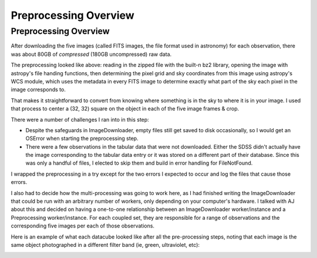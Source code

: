 .. _preprocessing-overview:
Preprocessing Overview
======================
**********************
Preprocessing Overview
**********************

After downloading the five images (called FITS images, the file format used in astronomy) for each observation, there was about 80GB of *compressed* (180GB uncompressed) raw data.

.. image:: images/preprocess_vis.png
  :width: 500

The preprocessing looked like above: reading in the zipped file with the built-n bz2 library, opening the image with astropy's file handing functions, then determining the pixel grid and sky coordinates from this image using astropy's WCS module, which uses the metadata in every FITS image to determine exactly what part of the sky each pixel in the image corresponds to.

That makes it straightforward to convert from knowing where something is in the sky to where it is in your image. I used that process to center a (32, 32) square on the object in each of the five image frames & crop.

There were a number of challenges I ran into in this step:

- Despite the safeguards in ImageDownloader, empty files still get saved to disk occasionally, so I would get an OSError when starting the preprocessing step.

- There were a few observations in the tabular data that were not downloaded. Either the SDSS didn't actually have the image corresponding to the tabular data entry or it was stored on a different part of their database. Since this was only a handful of files, I elected to skip them and build in error handling for FileNotFound.


I wrapped the preprocessing in a try except for the two errors I expected to occur and log the files that cause those errors.

I also had to decide how the multi-processing was going to work here, as I had finished writing the ImageDownloader that could be run with an arbitrary number of workers, only depending on your computer's hardware. I talked with AJ about this and decided on having a one-to-one relationship between an ImageDownloader worker/instance and a Preprocessing worker/instance. For each coupled set, they are responsible for a range of observations and the corresponding five images per each of those observations.

Here is an example of what each datacube looked like after all the pre-processing steps, noting that each image is the same object photographed in a different filter band (ie, green, ultraviolet, etc):

.. image:: images/preprocess1.png
  :width: 500

.. image:: images/preprocess2.png
  :width: 500

.. image:: images/preprocess3.png
  :width: 500

.. image:: images/preprocess4.png
  :width: 500

.. image:: images/preprocess5.png
  :width: 500
